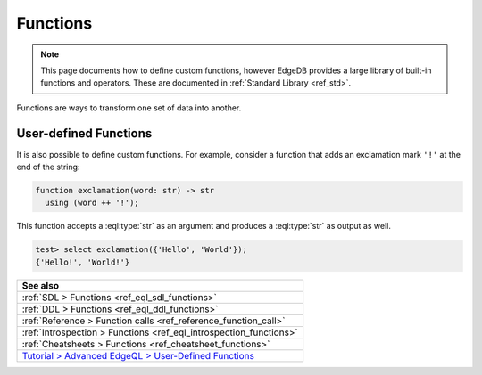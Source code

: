 .. _ref_datamodel_functions:

=========
Functions
=========

.. note::

  This page documents how to define custom functions, however EdgeDB provides a
  large library of built-in functions and operators. These are documented in
  :ref:`Standard Library <ref_std>`.

Functions are ways to transform one set of data into another.

User-defined Functions
----------------------

It is also possible to define custom functions. For example, consider
a function that adds an exclamation mark ``'!'`` at the end of the
string:

.. code-block:: sdl

  function exclamation(word: str) -> str
    using (word ++ '!');

This function accepts a :eql:type:`str` as an argument and produces a
:eql:type:`str` as output as well.

.. code-block:: edgeql-repl

  test> select exclamation({'Hello', 'World'});
  {'Hello!', 'World!'}


.. list-table::
  :class: seealso

  * - **See also**
  * - :ref:`SDL > Functions <ref_eql_sdl_functions>`
  * - :ref:`DDL > Functions <ref_eql_ddl_functions>`
  * - :ref:`Reference > Function calls <ref_reference_function_call>`
  * - :ref:`Introspection > Functions <ref_eql_introspection_functions>`
  * - :ref:`Cheatsheets > Functions <ref_cheatsheet_functions>`
  * - `Tutorial > Advanced EdgeQL > User-Defined Functions
      </tutorial/advanced-edgeql/user-def-functions>`_

